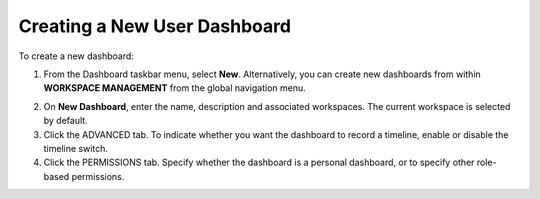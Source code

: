 Creating a New User Dashboard
=============================

To create a new dashboard:

#. From the Dashboard taskbar menu, select **New**.
   |image1|
   Alternatively, you can create new dashboards from within **WORKSPACE
   MANAGEMENT** from the global navigation menu.
   |image2|

2. On **New Dashboard**, enter the name, description and associated
   workspaces. The current workspace is selected by default.
   |image3|

3. Click the ADVANCED tab. To indicate whether you want the dashboard to
   record a timeline, enable or disable the timeline switch.
   |image4|

4. Click the PERMISSIONS tab. Specify whether the dashboard is a
   personal dashboard, or to specify other role-based permissions.
   |image5|

.. |image1| image:: ../Resources/Images/edit_delete_dashboards.png
.. |image2| image:: ../Resources/Images/create-dashboard-menu.png
.. |image3| image:: ../Resources/Images/new-dashboard.png
.. |image4| image:: ../Resources/Images/dashboard-advanced.png
.. |image5| image:: ../Resources/Images/personal-dashboard.png
